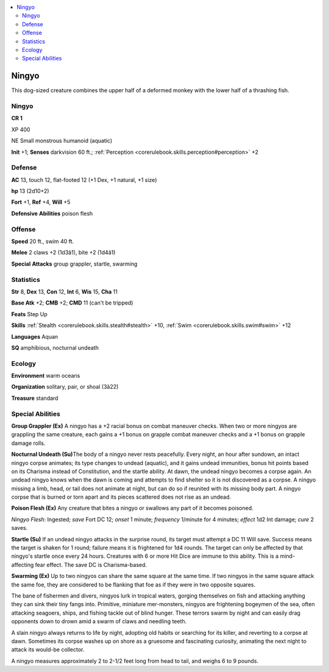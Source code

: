 
.. _`bestiary4.ningyo`:

.. contents:: \ 

.. _`bestiary4.ningyo#ningyo`:

Ningyo
*******

This dog-sized creature combines the upper half of a deformed monkey with the lower half of a thrashing fish.

Ningyo
=======

**CR 1** 

XP 400

NE Small monstrous humanoid (aquatic)

\ **Init**\  +1; \ **Senses**\  darkvision 60 ft.; :ref:`Perception <corerulebook.skills.perception#perception>`\  +2

.. _`bestiary4.ningyo#defense`:

Defense
========

\ **AC**\  13, touch 12, flat-footed 12 (+1 Dex, +1 natural, +1 size)

\ **hp**\  13 (2d10+2)

\ **Fort**\  +1, \ **Ref**\  +4, \ **Will**\  +5

\ **Defensive**\  \ **Abilities**\  poison flesh

.. _`bestiary4.ningyo#offense`:

Offense
========

\ **Speed**\  20 ft., swim 40 ft.

\ **Melee**\  2 claws +2 (1d3â1), bite +2 (1d4â1)

\ **Special**\  \ **Attacks**\  group grappler, startle, swarming

.. _`bestiary4.ningyo#statistics`:

Statistics
===========

\ **Str**\  8, \ **Dex**\  13, \ **Con**\  12, \ **Int**\  6, \ **Wis**\  15, \ **Cha**\  11

\ **Base Atk**\  +2; \ **CMB**\  +2; \ **CMD**\  11 (can't be tripped)

\ **Feats**\  Step Up

\ **Skills**\  :ref:`Stealth <corerulebook.skills.stealth#stealth>`\  +10, :ref:`Swim <corerulebook.skills.swim#swim>`\  +12

\ **Languages**\  Aquan

\ **SQ**\  amphibious, nocturnal undeath

.. _`bestiary4.ningyo#ecology`:

Ecology
========

\ **Environment**\  warm oceans

\ **Organization**\  solitary, pair, or shoal (3â22)

\ **Treasure**\  standard

.. _`bestiary4.ningyo#special_abilities`:

Special Abilities
==================

\ **Group Grappler (Ex)**\  A ningyo has a +2 racial bonus on combat maneuver checks. When two or more ningyos are grappling the same creature, each gains a +1 bonus on grapple combat maneuver checks and a +1 bonus on grapple damage rolls.

\ **Nocturnal Undeath (Su)**\ The body of a ningyo never rests peacefully. Every night, an hour after sundown, an intact ningyo corpse animates; its type changes to undead (aquatic), and it gains undead immunities, bonus hit points based on its Charisma instead of Constitution, and the startle ability. At dawn, the undead ningyo becomes a corpse again. An undead ningyo knows when the dawn is coming and attempts to find shelter so it is not discovered as a corpse. A ningyo missing a limb, head, or tail does not animate at night, but can do so if reunited with its missing body part. A ningyo corpse that is burned or torn apart and its pieces scattered does not rise as an undead.

\ **Poison Flesh (Ex)**\  Any creature that bites a ningyo or swallows any part of it becomes poisoned.

\ *Ningyo Flesh*\ : Ingested; \ *save*\  Fort DC 12; \ *onset*\  1 minute; \ *frequency*\  1/minute for 4 minutes; \ *effect*\  1d2 Int damage; \ *cure*\  2 saves.

\ **Startle (Su)**\  If an undead ningyo attacks in the surprise round, its target must attempt a DC 11 Will save. Success means the target is shaken for 1 round; failure means it is frightened for 1d4 rounds. The target can only be affected by that ningyo's startle once every 24 hours. Creatures with 6 or more Hit Dice are immune to this ability. This is a mind-affecting fear effect. The save DC is Charisma-based.

\ **Swarming (Ex)**\  Up to two ningyos can share the same square at the same time. If two ningyos in the same square attack the same foe, they are considered to be flanking that foe as if they were in two opposite squares.

The bane of fishermen and divers, ningyos lurk in tropical waters, gorging themselves on fish and attacking anything they can sink their tiny fangs into. Primitive, miniature mer-monsters, ningyos are frightening bogeymen of the sea, often attacking seagoers, ships, and fishing tackle out of blind hunger. These terrors swarm by night and can easily drag opponents down to drown amid a swarm of claws and needling teeth.

A slain ningyo always returns to life by night, adopting old habits or searching for its killer, and reverting to a corpse at dawn. Sometimes its corpse washes up on shore as a gruesome and fascinating curiosity, animating the next night to attack its would-be collector.

A ningyo measures approximately 2 to 2-1/2 feet long from head to tail, and weighs 6 to 9 pounds.

